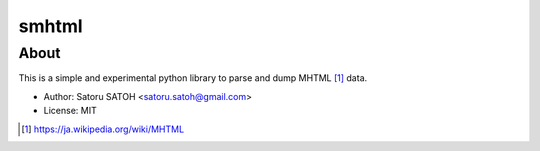 =============
smhtml
=============

About
======

.. .. image:: https://img.shields.io/pypi/v/smhtml.svg
   :target: https://pypi.python.org/pypi/smhtml/
   :alt: [Latest Version]

.. .. image:: https://img.shields.io/pypi/pyversions/smhtml.svg
   :target: https://pypi.python.org/pypi/smhtml/
   :alt: [Python versions]

.. image:: https://api.travis-ci.org/ssato/python-smhtml.png
   :target: https://travis-ci.org/ssato/python-smhtml
   :alt: [Test status]

.. image:: https://coveralls.io/repos/ssato/python-smhtml/badge.png
   :target: https://coveralls.io/r/ssato/python-smhtml
   :alt: [Coverage Status]

.. .. image:: https://landscape.io/github/ssato/python-smhtml/master/landscape.png
   :target: https://landscape.io/github/ssato/python-smhtml/master
   :alt: [Code Health]

This is a simple and experimental python library to parse and dump MHTML [#]_ data.

- Author: Satoru SATOH <satoru.satoh@gmail.com>
- License: MIT

.. [#] https://ja.wikipedia.org/wiki/MHTML

.. image:: examples/smhtml_cli-screenshot-0.png

.. vim:sw=2:ts=2:et:
